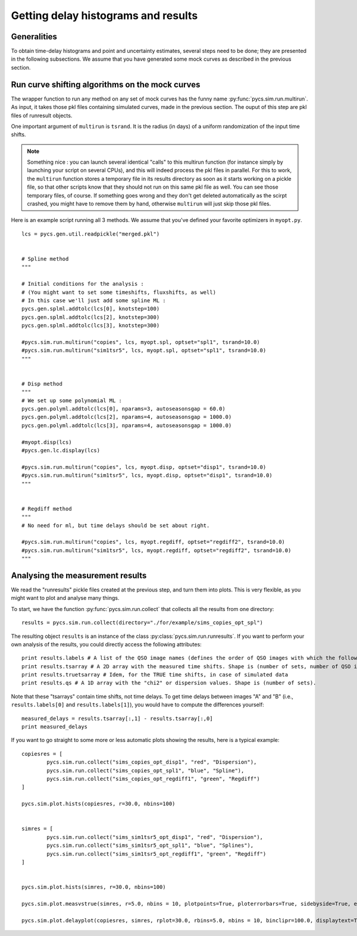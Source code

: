 Getting delay histograms and results
====================================


Generalities
------------

To obtain time-delay histograms and point and uncertainty estimates, several steps need to be done; they are presented in the following subsections.
We assume that you have generated some mock curves as described in the previous section.



Run curve shifting algorithms on the mock curves
------------------------------------------------


The wrapper function to run any method on any set of mock curves has the funny name :py:func:`pycs.sim.run.multirun`.
As input, it takes those pkl files containing simulated curves, made in the previous section. The ouput of this step are pkl files of runresult objects.

One important argument of ``multirun`` is ``tsrand``. It is the radius (in days) of a uniform randomization of the input time shifts.

.. note:: Something nice : you can launch several identical "calls" to this multirun function (for instance simply by launching your script on several CPUs), and this will indeed process the pkl files in parallel. For this to work, the ``multirun`` function stores a temporary file in its results directory as soon as it starts working on a pickle file, so that other scripts know that they should not run on this same pkl file as well. You can see those temporary files, of course. If something goes wrong and they don't get deleted automatically as the scirpt crashed, you might have to remove them by hand, otherwise ``multirun`` will just skip those pkl files.

Here is an example script running all 3 methods. We assume that you've defined your favorite optimizers in ``myopt.py``.


::
	
	lcs = pycs.gen.util.readpickle("merged.pkl")

	
	# Spline method
	"""
	
	# Initial conditions for the analysis :
	# (You might want to set some timeshifts, fluxshifts, as well)
	# In this case we'll just add some spline ML :
	pycs.gen.splml.addtolc(lcs[0], knotstep=100)
	pycs.gen.splml.addtolc(lcs[2], knotstep=300)
	pycs.gen.splml.addtolc(lcs[3], knotstep=300)
	
	#pycs.sim.run.multirun("copies", lcs, myopt.spl, optset="spl1", tsrand=10.0)
	#pycs.sim.run.multirun("sim1tsr5", lcs, myopt.spl, optset="spl1", tsrand=10.0)
	"""
	
	
	# Disp method
	"""
	# We set up some polynomial ML :
	pycs.gen.polyml.addtolc(lcs[0], nparams=3, autoseasonsgap = 60.0)
	pycs.gen.polyml.addtolc(lcs[2], nparams=4, autoseasonsgap = 1000.0)
	pycs.gen.polyml.addtolc(lcs[3], nparams=4, autoseasonsgap = 1000.0)
	
	#myopt.disp(lcs)
	#pycs.gen.lc.display(lcs)
	
	#pycs.sim.run.multirun("copies", lcs, myopt.disp, optset="disp1", tsrand=10.0)
	#pycs.sim.run.multirun("sim1tsr5", lcs, myopt.disp, optset="disp1", tsrand=10.0)
	"""
	
	
	# Regdiff method
	"""
	# No need for ml, but time delays should be set about right.
	
	#pycs.sim.run.multirun("copies", lcs, myopt.regdiff, optset="regdiff2", tsrand=10.0)
	#pycs.sim.run.multirun("sim1tsr5", lcs, myopt.regdiff, optset="regdiff2", tsrand=10.0)
	"""
	



Analysing the measurement results
---------------------------------


We read the "runresults" pickle files created at the previous step, and turn them into plots.
This is very flexible, as you might want to plot and analyse many things.

To start, we have the function :py:func:`pycs.sim.run.collect` that collects all the results from one directory::

	results = pycs.sim.run.collect(directory="./for/example/sims_copies_opt_spl")

The resulting object ``results`` is an instance of the class :py:class:`pycs.sim.run.runresults`. If you want to perform your own analysis of the results, you could directly access the following attributes::

	print results.labels # A list of the QSO image names (defines the order of QSO images with which the following results are given)
	print results.tsarray # A 2D array with the measured time shifts. Shape is (number of sets, number of QSO images)
	print results.truetsarray # Idem, for the TRUE time shifts, in case of simulated data
	print results.qs # A 1D array with the "chi2" or dispersion values. Shape is (number of sets).

Note that these "tsarrays" contain time shifts, not time delays. To get time delays between images "A" and "B" (i.e., ``results.labels[0]`` and ``results.labels[1]``), you would have to compute the differences yourself::

	measured_delays = results.tsarray[:,1] - results.tsarray[:,0]
	print measured_delays


If you want to go straight to some more or less automatic plots showing the results, here is a typical example:

::

		
	copiesres = [
		pycs.sim.run.collect("sims_copies_opt_disp1", "red", "Dispersion"),
		pycs.sim.run.collect("sims_copies_opt_spl1", "blue", "Spline"),
		pycs.sim.run.collect("sims_copies_opt_regdiff1", "green", "Regdiff")
	]
	
	pycs.sim.plot.hists(copiesres, r=30.0, nbins=100)
	
	
	simres = [
		pycs.sim.run.collect("sims_sim1tsr5_opt_disp1", "red", "Dispersion"),
		pycs.sim.run.collect("sims_sim1tsr5_opt_spl1", "blue", "Splines"),
		pycs.sim.run.collect("sims_sim1tsr5_opt_regdiff1", "green", "Regdiff")
	]
	
	
	pycs.sim.plot.hists(simres, r=30.0, nbins=100)
	
	pycs.sim.plot.measvstrue(simres, r=5.0, nbins = 10, plotpoints=True, ploterrorbars=True, sidebyside=True, errorrange=8, binclip=False, binclipr=20.0)
	
	pycs.sim.plot.delayplot(copiesres, simres, rplot=30.0, rbins=5.0, nbins = 10, binclipr=100.0, displaytext=True, total=False)
	
	
	
	


	
